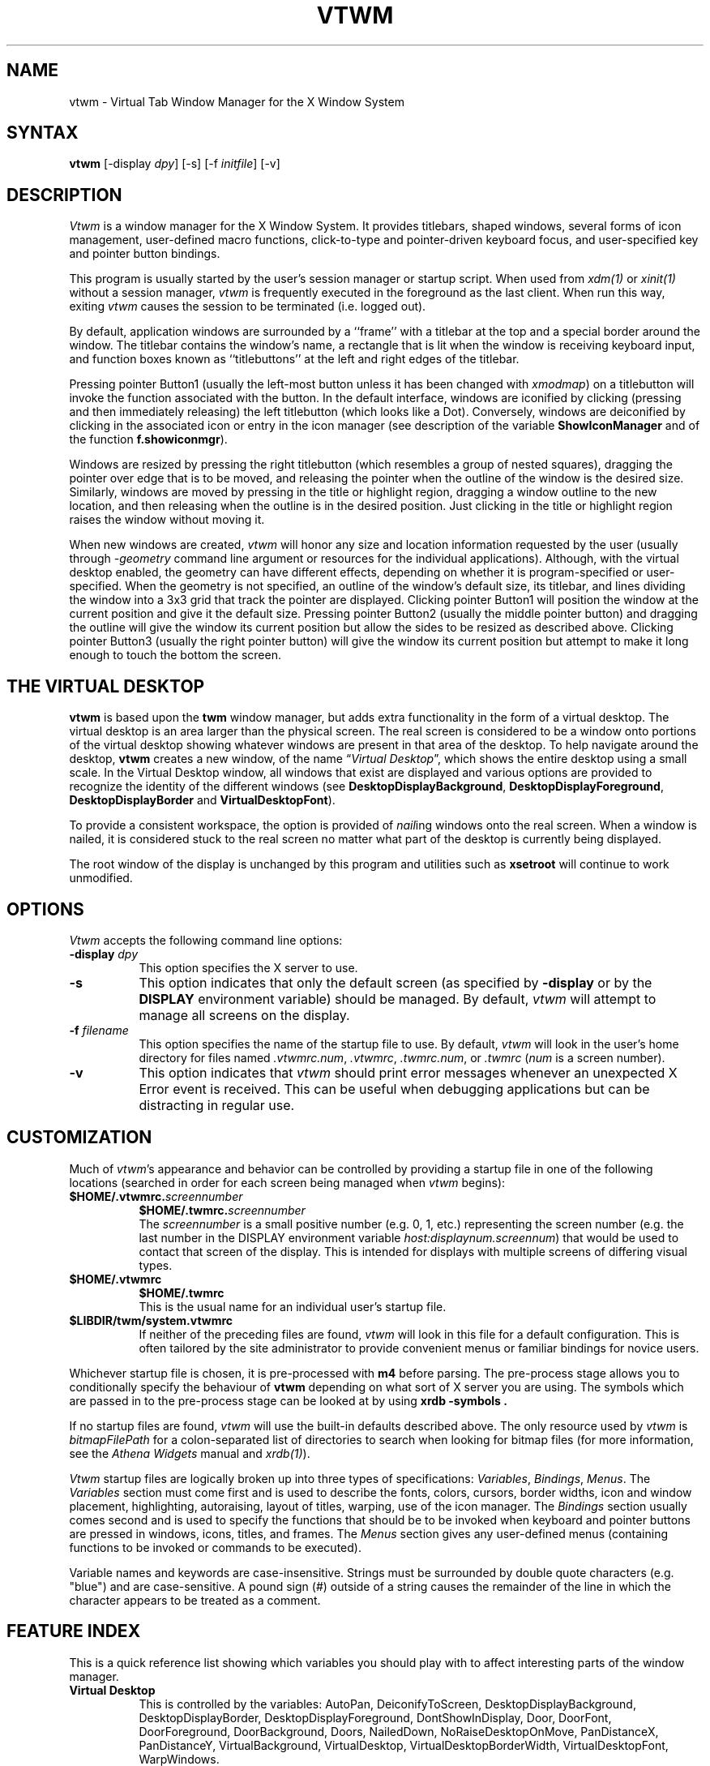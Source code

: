 .de EX		\"Begin example
.ne 5
.if n .sp 1
.if t .sp .5
.nf
.in +.5i
..
.de EE
.fi
.in -.5i
.if n .sp 1
.if t .sp .5
..
.ta .3i .6i .9i 1.2i 1.5i 1.8i
.TH VTWM 1 "Release 5.2" "X Version 11"
.SH NAME
.PP
vtwm - Virtual Tab Window Manager for the X Window System
.PP
.SH SYNTAX
.PP
\fBvtwm \fP[-display \fIdpy\fP] [-s] [-f \fIinitfile\fP] [-v]
.PP
.SH DESCRIPTION
.PP
\fIVtwm\fP is a window manager for the X Window System.  It provides
titlebars, shaped windows,
several forms of icon management, user-defined macro functions,
click-to-type and pointer-driven keyboard focus, and user-specified
key and pointer button bindings.
.PP
This program is usually started by the user's session manager or
startup script.  When used from \fIxdm(1)\fP or \fIxinit(1)\fP without
a session manager, \fIvtwm\fP is frequently executed in the foreground
as the last client.  When run this way, exiting \fIvtwm\fP causes the
session to be terminated (i.e. logged out).
.PP
By default, application windows are surrounded by a ``frame'' with a
titlebar at the top and a special border around the window.  The titlebar
contains the window's name, a rectangle that is lit when the window is
receiving keyboard input, and function boxes known as ``titlebuttons'' at
the left and right edges of the titlebar.
.PP
Pressing pointer Button1 (usually the left-most
button unless it has been changed with \fIxmodmap\fP) on a
titlebutton will invoke the function associated with the button.
In the default interface, windows are iconified by clicking (pressing
and then immediately releasing) the left titlebutton (which looks
like a Dot).  Conversely, windows are deiconified by clicking in the
associated icon or entry in the icon manager
(see description of the variable
\fBShowIconManager\fP and of the function \fBf.showiconmgr\fP).
.PP
Windows are resized by pressing the right titlebutton (which resembles a
group of nested squares), dragging the pointer over edge that is to be
moved, and releasing the pointer when the outline of the window is the desired
size.  Similarly, windows are moved by pressing in the title or highlight
region, dragging a window outline to the new location, and then releasing
when the outline is in the desired position.  Just
clicking in the title or highlight region raises the window without moving it.
.PP
When new windows are created, \fIvtwm\fP will honor any size and location
information requested by the user (usually through \fI-geometry\fP
command line argument or resources for the individual applications).
Although,
with the virtual desktop enabled,
the geometry can have different effects,
depending on whether it is program-specified or user-specified.
When the geometry is not specified,
an outline of the window's default size, its titlebar, and lines
dividing the
window into a 3x3 grid that track the pointer are displayed.
Clicking pointer Button1
will position the window at the current position and give it the default
size.  Pressing pointer Button2 (usually the middle pointer button)
and dragging the outline
will give the window its current position but allow the sides to be resized as
described above.  Clicking pointer Button3 (usually the right pointer button)
will give the window its current position but attempt to make it long enough
to touch the bottom the screen.
.SH THE VIRTUAL DESKTOP
\fBvtwm\fP is based upon the \fBtwm\fP window manager, but adds extra
functionality in the form of a virtual desktop.  The virtual desktop is an area
larger than the physical screen. The real screen is considered to be a
window onto portions of the virtual desktop showing whatever windows
are present in that area of the desktop.   To help navigate around the desktop, \fBvtwm\fP
creates a new window, of the name \(lq\fIVirtual Desktop\fP\(rq, which shows
the entire desktop using a small scale.  In the Virtual Desktop window, all
windows that exist are displayed and various options are provided to recognize
the identity of the different windows (see \fBDesktopDisplayBackground\fP,
\fBDesktopDisplayForeground\fP, \fBDesktopDisplayBorder\fP and
\fBVirtualDesktopFont\fP).
.PP
To provide a consistent workspace, the option is provided of \fInail\fPing
windows onto the real screen.  When a window is nailed, it is considered
stuck to the real screen no matter what part of the desktop is currently
being displayed.
.PP
The root window of the display is unchanged by this program and utilities
such as \fBxsetroot\fP will continue to work unmodified.
.SH OPTIONS
\fIVtwm\fP accepts the following command line options:
.PP
.TP 8
.B \-display \fIdpy\fP
This option specifies the X server to use.
.TP 8
.B \-s
This option indicates that only the default screen (as specified by
\fB\-display\fP or by the \fBDISPLAY\fP environment variable) should be
managed.  By default, \fIvtwm\fP will attempt to manage
all screens on the display.
.TP 8
.B \-f \fIfilename\fP
This option specifies the name of the startup file to use.  By default,
\fIvtwm\fP will look in the user's home directory for files named
\fI.vtwmrc.num\fP, \fI.vtwmrc\fP, \fI.twmrc.num\fP, or \fI.twmrc\fP
(\fInum\fP is a screen number).
.TP 8
.B \-v
This option indicates that \fIvtwm\fP should print error messages whenever
an unexpected X Error event is received.  This can be useful when debugging
applications but can be distracting in regular use.
.SH CUSTOMIZATION
.PP
Much of \fIvtwm\fP's appearance and behavior can be controlled by providing
a startup file in one of the following locations (searched in order for
each screen being managed when \fIvtwm\fP begins):
.TP 8
.nf
.B "$HOME/.vtwmrc.\fIscreennumber\fP"
.B "$HOME/.twmrc.\fIscreennumber\fP"
.fi
The \fIscreennumber\fP is a small positive number (e.g. 0, 1, etc.)
representing the screen number (e.g. the last number in the DISPLAY environment
variable \fIhost:displaynum.screennum\fP) that would be used to contact that
screen of the display.  This is intended for displays with multiple screens of
differing visual types.
.TP 8
.nf
.B "$HOME/.vtwmrc"
.B "$HOME/.twmrc"
.fi
This is the usual name for an individual user's startup file.
.TP 8
.B "$LIBDIR/twm/system.vtwmrc"
If neither of the preceding files are found, \fIvtwm\fP will look in this
file for a
default configuration.  This is often tailored by the site administrator to
provide convenient menus or familiar bindings for novice users.
.PP
Whichever startup file is chosen, it is pre-processed with 
.B m4 
before parsing.
The pre-process stage allows you to conditionally specify the
behaviour of 
.B vtwm 
depending on what sort of X server you are using.
The symbols which are passed in to the pre-process stage can be looked
at by using
.B "xrdb -symbols".
.PP
If no startup files are found, \fIvtwm\fP will use the built-in defaults
described above.  The only resource used by \fIvtwm\fP is
\fIbitmapFilePath\fP for a colon-separated list of directories to search
when looking for bitmap files (for more information, see the \fIAthena
Widgets\fP manual and \fIxrdb(1)\fP).
.PP
\fIVtwm\fP startup files are logically broken up into three types of
specifications:  \fIVariables\fP, \fIBindings\fP, \fIMenus\fP.  The
\fIVariables\fP section must come first and is used to describe the
fonts, colors, cursors, border widths, icon and window placement, highlighting,
autoraising, layout of titles, warping, use of the icon manager.
The \fIBindings\fP section usually comes second and is used to specify
the functions that should be
to be invoked when keyboard and pointer buttons are pressed in
windows, icons, titles, and frames.  The \fIMenus\fP section gives any
user-defined menus (containing functions to be invoked or
commands to be executed).
.PP
Variable names and keywords are case-insensitive.  Strings must be surrounded
by double quote characters (e.g. "blue") and are case-sensitive.
A pound sign (#) outside
of a string causes the remainder of the line in which the character appears to
be treated as a comment.
.SH "FEATURE INDEX"
This is a quick reference list showing which variables you should play
with to affect interesting parts of the window manager.
.\"----------------
.IP "\fBVirtual Desktop\fP" 8
This is controlled by the variables:
AutoPan,
DeiconifyToScreen,
DesktopDisplayBackground,
DesktopDisplayBorder,
DesktopDisplayForeground,
DontShowInDisplay,
Door,
DoorFont,
DoorForeground,
DoorBackground,
Doors,
NailedDown,
NoRaiseDesktopOnMove,
PanDistanceX,
PanDistanceY,
VirtualBackground,
VirtualDesktop,
VirtualDesktopBorderWidth,
VirtualDesktopFont,
WarpWindows.
.\"----------------
.IP "\fB3D Appearance\fP" 8
This is controlled by:
BeNiceToColormap,
ButtonBorderWidth,
ClearShadowContrast,
DarkShadowContrast,
UseThreeDIconManagers,
UseThreeDTitles,
UseThreeDMenus.
.\"----------------
.IP "\fBFonts\fP" 8
DefaultFont,
DoorFont,
IconFont,
IconManagerFont,
InfoFont,
MenuFont,
ResizeFont,
TitleFont,
VirtualDesktopFont.
.\"----------------
.IP "\fBIcons\fP" 8
DeiconifyToScreen,
Icons,
IconBackground,
IconBorderColor,
IconDirectory,
IconFont,
IconForeground,
IconifyByUnmapping,
IconRegion,
IconManagerFont,
IconManagerForeground,
IconManagerBackground,
IconManagerGeometry,
IconManagerHighlight,
IconManagerShow,
IconManagers,
NoIconTitle,
UseThreeDIconManagers,
XpmDirectory.
.\"-----------------
.IP "\fBColor\fP" 8
BeNiceToColormap,
BorderColor,
BorderTileBackground,
BorderTileForeground,
Color,
DefaultForeground,
DesktopDisplayBackground,
DesktopDisplayBorder,
DesktopDisplayForeground,
DoorBackground,
DoorForeground,
IconForeground,
IconBackground,
IconManagerForeground,
IconManagerBackgound,
InterpolateMenuColors,
Monochrome,
MenuForeground,
MenuBackground,
MenuShadowColor,
MenuTitleBackground,
MenuTitleForeground,
TitleForeground,
TitleBackground.
.\"-----------------
.SH VARIABLES
.PP
Many of the aspects of \fIvtwm\fP's user interface are controlled by variables
that may be set in the user's startup file.  Some of the options are
enabled or disabled simply by the presence of a particular keyword.  Other
options require keywords, numbers, strings, or lists of all of these.
.PP
Lists are surrounded by braces and are usually separated by
whitespace or a newline.  For example:
.EX 0
\fBAutoRaise\fP { "emacs" "XTerm" "Xmh" }
.EE
or
.EX 0
\fBAutoRaise\fP
{
	"emacs"
	"XTerm"
	"Xmh"
}
.EE
When a variable containing a list of strings representing windows is searched
(e.g. to determine whether or not to enable autoraise as shown above), a string
must be an exact, case-sensitive match to
the window's name name (given by the WM_NAME window property), resource name
or class name (both given by the WM_CLASS window property).  The preceding
example would enable autoraise on windows named ``emacs'' as well as any
\fIxterm\fP (since they are of class ``XTerm'') or xmh windows
(which are of class ``Xmh'').
.PP
String arguments that are interpreted as filenames (see the \fBPixmaps\fP,
\fBCursors\fP, and \fBIconDirectory\fP below) will
prepend the user's directory
(specified by the \fBHOME\fP environment variable) if the first character is a
tilde (~).  If, instead, the first character is a colon (:), the name is
assumed to refer to one of the internal bitmaps that are used to
create the default titlebars symbols:  \fB:xlogo\fP
or \fB:iconify\fP (both refer to the
X used for the iconify button), \fB:resize\fP (the nested squares used by the
resize button), and \fB:question\fP (the question mark used for non-existent
bitmap files).
.PP
The following variables may be specified at the top of a \fIvtwm\fP startup
file.  Lists of Window name prefix strings are indicated by \fIwin-list\fP.
Optional arguments are shown in square brackets:
.IP "\fBAutoPan\fP \fIN\fP" 8
This variable allows the screen to automatically pan by \fIN%\fP when the
mouse approaches the edge of the screen.   The pan will be in
the direction of the edge approached.  On reasonably fast
machines a value of 5 is nice.
.IP "\fBAutoRaise\fP [{ \fIwin-list\fP }]" 8
This variable specifies a list of windows
(all windows if the list is defaulted)
to be automatically
raised whenever the pointer has come to rest in a window for the amount of
time specified by the \fBRaiseDelay\fP variable.
This action can be interactively
enabled or disabled on individual windows using the function \fBf.autoraise\fP.
.IP "\fBAutoRaiseDelay\fP \fImilliseconds\fP" 8
For windows that are to be automatically raised when the pointer enters
(see the \fBAutoRaise\fP variable and the \fIf.autoraise\fP function)
this variable specifies the length of time the pointer should rest in
the window before it is raised.  The default is 0 milliseconds.
400 milliseconds works well.
.IP "\fBAutoRelativeResize\fP" 8
This variable indicates that dragging out a window size (either when
initially sizing the window with pointer Button2 or when resizing it)
should not wait until the pointer has crossed the window edges.
Instead, moving
the pointer automatically causes the nearest edge or edges to move by the
same amount.  This allows the resizing windows that extend off
the edge of the screen.
If the pointer is
in the center of the window, or if the resize is begun by pressing a
titlebutton, \fIvtwm\fP will still wait for the pointer to cross a window
edge (to prevent accidents).  This option is
particularly useful for people who like the press-drag-release method of
sweeping out window sizes.
.IP "\fBBeNiceToColormap\fP" 8
By defaults new colors are allocated for shadows when a 3D look is used,
but when you specify \fBBeNiceToColormap\fP vtwm uses stipling instead of
new colors, the effect is less beautiful, but acceptable. In this case
ClearShadowContrast and DarkShadowContrast have no effects.
.IP "\fBBorderColor\fP \fIstring\fP [{ \fIwincolorlist\fP }]" 8
This variable specifies the default color of the border to be placed around
all
non-iconified windows, and may only be given within a \fBColor\fP or
\fBMonochrome\fP list.  The optional \fIwincolorlist\fP specifies a list
of window and color name pairs for specifying particular border colors for
different types of windows.  For example:
.EX 0
\fBBorderColor\fP "gray50"
{
	"XTerm"	"red"
	"xmh"	"green"
}
.EE
The default is "black".
.IP "\fBBorderTileBackground\fP \fIstring\fP [{ \fIwincolorlist\fP }]" 8
This variable specifies the default background color in the gray pattern
used in unhighlighted borders (only if \fBNoHighlight\fP hasn't been set),
and may only be given within a \fBColor\fP or \fBMonochrome\fP list.  The
optional \fIwincolorlist\fP allows per-window colors to be specified.
The default  is "white".
.IP "\fBBorderTileForeground\fP \fIstring\fP [{ \fIwincolorlist\fP }]" 8
This variable specifies the default foreground color in the gray pattern
used in unhighlighted borders (only
if \fBNoHighlight\fP hasn't been set), and may only be given within a
\fBColor\fP or \fBMonochrome\fP list.  The optional \fIwincolorlist\fP allows
per-window colors to be specified.  The default is "black".
.IP "\fBBorderWidth\fP \fIpixels\fP" 8
This variable specifies the width in pixels of the border surrounding
all client window frames if \fBClientBorderWidth\fP has not been specified.
This value is also used to set the border size of windows created by \fIvtwm\fP
(such as the icon manager).  The default is 2.
.IP "\fBButtonIndent\fP \fIpixels\fP" 8
This variable specifies the amount by which titlebuttons should be
indented on all sides.  Positive values cause the buttons to be smaller than
the window text and highlight area so that they stand out.  Setting this
and the \fBTitleButtonBorderWidth\fP variables to 0 makes titlebuttons be as
tall and wide as possible.  The default is 1.
.IP "\fBCenteredInfoBox\fP" 8
Indicated that the information window giving the geometry of a
window when moving or resizing should be centered in the screen.
.IP "\fBClearShadowContrast\fP \fIcontrast\fP" 8
Indicates to vtwm hos to calculate the clear shadow color for 3D items.
The value is a comprised between 0 and 100. The formula used is :
.EX 0
    clear.{RGB} = (65535 - color.{RGB}) * (contrast / 100).
.EE
Has no effect if \fBBeNiceToColormap\fP is active.
.IP "\fBClientBorderWidth\fP" 8
This variable indicates that border width of a window's frame should be set to
the initial border width of the window, rather than to the value of
\fBBorderWidth\fP.
.IP "\fBColor\fP { \fIcolors-list\fP }" 8
This variable specifies a list of color assignments to be made if the default
display is capable of displaying more than simple black and white.  The
\fIcolors-list\fP is made up of the following color variables and their values:
\fBDefaultBackground\fP,
\fBDefaultForeground\fP,
\fBMenuBackground\fP,
\fBMenuForeground\fP,
\fBMenuTitleBackground\fP,
\fBMenuTitleForeground\fP, and
\fBMenuShadowColor\fP.
The following
color variables may also be given a list of window and color name pairs to
allow per-window colors to be specified (see \fBBorderColor\fP for details):
\fBBorderColor\fP,
\fBDesktopDisplayForeground\fP,
\fBDesktopDisplayBackground\fP,
\fBRealScreenForeground\fP,
\fBRealScreenBackground\fP,
\fBVirtualForeground\fP,
\fBVirtualBackground\fP,
\fBDekstopDisplayBorder\fP,
\fBIconManagerHighlight\fP,
\fBBorderTitleBackground\fP,
\fBBorderTitleForeground\fP,
\fBTitleBackground\fP,
\fBTitleForeground\fP,
\fBIconBackground\fP,
\fBIconForeground\fP,
\fBIconBorderColor\fP,
\fBIconManagerBackground\fP, and
\fBIconManagerForeground\fP.
For example:
.EX 0
\fBColor\fP
{
	\fBMenuBackground\fP		"gray50"
	\fBMenuForeground\fP		"blue"
	\fBBorderColor\fP		"red" {
		 "XTerm" "yellow"
	 }
	\fBTitleForeground\fP		"yellow"
	\fBTitleBackground\fP		"blue"
}
.EE
All of these color variables may also be specified for the \fBMonochrome\fP
variable, allowing the same initialization file to be used on both color and
monochrome displays.
The special name of ":random" may be given as any color definition, in
which case a random color is allocated for that assignment.
.IP "\fBConstrainedMoveTime\fP \fImilliseconds\fP" 8
This variable specifies the length of time between button clicks needed to
begin
a constrained move operation.  Double clicking within this amount
of time when invoking \fBf.move\fP will cause the window only be moved
in a horizontal or vertical direction.  Setting this value to 0 will disable
constrained moves.  The default is 400 milliseconds.
.IP "\fBCursors\fP { \fIcursor-list\fP }" 8
This variable specifies the glyphs that \fIvtwm\fP should use for various
pointer cursors.  Each cursor
may be defined either from the \fBcursor\fP font or from two bitmap files.
Shapes from the \fBcursor\fP font may be specified directly as:
.EX 0
	\fIcursorname\fP	"\fIstring\fP"
.EE
where \fIcursorname\fP is one of the cursor names listed below, and
\fIstring\fP is the name of a glyph as found in the file
/usr/include/X11/cursorfont.h (without the ``XC_'' prefix).
If the cursor is to be defined
from bitmap files, the following syntax is used instead:
.EX 0
	\fIcursorname\fP	"\fIimage\fP"	"\fImask\fP"
.EE
The \fIimage\fP and \fImask\fP strings specify the names of files containing
the glyph image and mask in \fIbitmap(1)\fP form.
The bitmap files are located in the same manner as icon bitmap files.
The following example shows the default cursor definitions:
.EX 0
\fBCursors\fP
{
	Frame		"top_left_arrow"
	Title		"top_left_arrow"
	Icon		"top_left_arrow"
	IconMgr		"top_left_arrow"
	Move		"fleur"
	Resize		"fleur"
	Menu		"sb_left_arrow"
	Button		"hand2"
	Wait		"watch"
	Select		"dot"
	Destroy		"pirate"
	Door      "exchange"
	Virtual   "rtl_logo"
	Desktop   "dotbox"
}
.EE
.IP "\fBDecorateTransients\fP" 8
This variable indicates that transient windows (those containing a
WM_TRANSIENT_FOR property) should have titlebars.  By default, transients
are not reparented.
.IP "\fBDefaultBackground\fP \fIstring\fP" 8
This variable specifies the background color to be used for sizing and
information windows.  The default is "white".
.IP "\fBDefaultFont\fP \fIstring\fP" 8
This gives the default font to use for all text.  Specific fonts (e.g.
the ResizeFont), when set, will override this value. 
.IP "\fBDefaultForeground\fP \fIstring\fP" 8
This variable specifies the foreground color to be used for sizing and
information windows.  The default is "black".
.IP "\fBDeiconifyToScreen\fP" 8
When deiconifying a window, by default, the window will be placed
at its previous geometry in the virtual desktop. With this variable
set, vtwm ensures that the window will be placed somewhere on the real
screen.
.IP "\fBDesktopDisplayBackground\fP \fIcolor\fP [{ \fIwin-list\fP }]" 8
This variable sets the backgrounds of the little windows inside the
Virtual Desktop window,
AND it sets the backgrounds of menu entries in the "TWM Windows"
menu.
The default \fIcolor\fP is used for the default background of
windows not named in the list.  The optional
\fIwin-list\fP is a list of window names and colors, for example:
.EX 0
	\fBDesktopDisplayBackground\fP "purple" {
		"zwgc" "green"
	}
.EE
.IP "\fBDesktopDisplayBorder\fP \fIcolor\fP [{ \fIwin-list\fP }]" 8
This variable sets the border color in the
virtual desktop representation window to \fIcolor\fP.
The \fIwin-list\fP is in the same format as TitleForeground and other similar
variables.
.EX 0
	\fBDesktopDisplayBorder\fP "black" {
		"zwgc" "green"
	}
.EE
.IP "\fBDesktopDisplayForeground\fP \fIcolor\fP [{ \fIwin-list\fP }]" 8
If both this and the \fBVirtualDesktopFont\fP variable are set,
then the names of the windows will be
written in the window representations shown in the desktop.
This entry also sets foreground colors for entries in the
"TWM Windows" menu.
The format of this variable is
the same as that used for \fBDesktopDisplayBackground\fP.
.IP "\fBDontIconifyByUnmapping\fP { \fIwin-list\fP }" 8
This variable specifies a list of windows that should not be iconified by
simply unmapping the window (as would be the case if \fBIconifyByUnmapping\fP
had been set).  This is frequently used to force some windows to be treated
as icons while other windows are handled by the icon manager.
.IP "\fBDontMoveOff\fP" 8
This variable indicates that windows should not be allowed to be moved off the
screen.  It can be overridden by the \fBf.forcemove\fP function.
.IP "\fBDontShowInDisplay\fP { \fIlist\fP }" 8
This variable specifies a list of clients that should not appear in
the desktop display.  It is useful to define as a minimum the list:
.EX 0
	\fBDontShowInDisplay\fP {
		"VirtualDesktop"
		"TWM Door"
	}
.EE
.IP "\fBDontSqueezeTitle\fP [{ \fIwin-list\fP }] " 8
This variable indicates that titlebars should not be squeezed to their
minimum size as described under \fBSqueezeTitle\fP below.
If the optional window list is supplied, only those windows will be
prevented from being squeezed.
.IP "\fBDoorBackground\fP \fIcolor\fP [{ \fIdoor-list\fP }]" 8
Specifies background colors of doors.
.IP "\fBDoorFont\fP \fIstring\fP"
This variable specifies the font to be used for text in doors.  This must
be set in order to see the doors.
.IP "\fBDoorForeground\fP \fIcolor\fP [{ \fIdoor-list\fP }]" 8
Specifies foreground colors of doors.
.IP "\fBDoors\fP { \fIdoor-list\fP }" 8
This variable is used to create doors, which are teleports.  Each item
in the door-list has the following format:
.EX 0
	"\fIwinname\fP" "\fIlocation\fP" "\fIjumpTo\fP"
.EE
Windows with the name \fIwinname\fP appear with geometry and position
as defined in \fIlocation\fP, and warp the user to \fIjumpTo\fP when
f.enterdoor is executed inside them.  Doors have a class of `Twm Door'.
.IP "\fBForceIcons\fP" 8
This variable indicates that icon pixmaps specified in the \fBIcons\fP
variable should override any client-supplied pixmaps.
.IP "\fBFramePadding\fP \fIpixels\fP" 8
This variable specifies the distance between the titlebar decorations (the
button and text) and the window frame.  The default is 2 pixels.
.IP "\fBIconBackground\fP \fIstring\fP [{ \fIwin-list\fP }]" 8
This variable specifies the background color of icons, and may
only be specified inside of a \fBColor\fP or \fBMonochrome\fP list.
The optional \fIwin-list\fP is a list of window names and colors so that
per-window colors may be specified.  See the \fBBorderColor\fP
variable for a complete description of the \fIwin-list\fP.
The default is "white".
.IP "\fBIconBorderColor\fP \fIstring\fP [{ \fIwin-list\fP }]" 8
This variable specifies the color of the border used for icon windows, and
may only be specified inside of a \fBColor\fP or \fBMonochrome\fP list.
The optional \fIwin-list\fP is a list of window names and colors so that
per-window colors may be specified.  See the \fBBorderColor\fP
variable for a complete description of the \fIwin-list\fP.
The default is "black".
.IP "\fBIconBorderWidth\fP \fIpixels\fP" 8
This variable specifies the width in pixels of the border surrounding
icon windows.  The default is 2.
.IP "\fBIconDirectory\fP \fIstring\fP" 8
This variable specifies the directory that should be searched if
if a bitmap file cannot be found in any of the directories
in the \fBbitmapFilePath\fP resource.
.IP "\fBIconFont\fP \fIstring\fP" 8
This variable specifies the font to be used to display icon names within
icons.  The default is "variable".
.IP "\fBIconForeground\fP \fIstring\fP [{ \fIwin-list\fP }]" 8
This variable specifies the foreground color to be used when displaying icons,
and may only be specified inside of a
\fBColor\fP or \fBMonochrome\fP list.
The optional \fIwin-list\fP is a list of window names and colors so that
per-window colors may be specified.  See the \fBBorderColor\fP
variable for a complete description of the \fIwin-list\fP.
The default is "black".
.IP "\fBIconifyByUnmapping [{ \fIwin-list\fP }]\fP" 8
This variable indicates that windows should be iconified by being unmapped
without trying to map any icons.  This assumes that the user is will
remap the window through the icon manager, the \fBf.warpto\fP function, or
the \fITwmWindows\fP menu.
If the optional \fIwin-list\fP is provided, only those windows will be
iconified by simply unmapping.  Windows that have both this and the
\fBIconManagerDontShow\fP options set may not be accessible if no binding
to the \fITwmWindows\fP menu is set in the user's startup file.
.IP "\fBIconManagerBackground\fP \fIstring\fP [{ \fIwin-list\fP }]" 8
This variable specifies the background color to use for icon manager entries,
and may only be specified inside of a
\fBColor\fP or \fBMonochrome\fP list.
The optional \fIwin-list\fP is a list of window names and colors so that
per-window colors may be specified.  See the \fBBorderColor\fP
variable for a complete description of the \fIwin-list\fP.
The default is "white".
.IP "\fBIconManagerDontShow\fP [{ \fIwin-list\fP }]" 8
This variable indicates that the icon manager should not display any
windows.  If the optional \fIwin-list\fP is given, only those windows will
not be displayed.  This variable is used to prevent windows that are rarely
iconified (such as \fIxclock\fP or \fIxload\fP) from taking up space in
the icon manager.
.IP "\fBIconManagerFont\fP \fIstring\fP" 8
This variable specifies the font to be used when displaying icon manager
entries.  The default is "variable".
.IP "\fBIconManagerForeground\fP \fIstring\fP [{ \fIwin-list\fP }]" 8
This variable specifies the foreground color to be used when displaying
icon manager entries, and may only be specified inside of a
\fBColor\fP or \fBMonochrome\fP list.
The optional \fIwin-list\fP is a list of window names and colors so that
per-window colors may be specified.  See the \fBBorderColor\fP
variable for a complete description of the \fIwin-list\fP.
The default is "black".
.IP "\fBIconManagerGeometry\fP \fIstring\fP [ \fIcolumns\fP ]" 8
This variable specifies the geometry of the icon manager window.  The
\fIstring\fP argument is standard geometry specification that indicates
the initial full size of the icon manager.  The icon manager window is
then broken into \fIcolumns\fP pieces and scaled according to the number
of entries in the icon manager.  Extra entries are wrapped to form
additional rows.  The default number of columns is 1.
.IP "\fBIconManagerHighlight\fP \fIstring\fP [{ \fIwin-list\fP }]" 8
This variable specifies the border color to be used when highlighting
the icon manager entry that currently has the focus,
and can only be specified inside of a
\fBColor\fP or \fBMonochrome\fP list.
The optional \fIwin-list\fP is a list of window names and colors so that
per-window colors may be specified.  See the \fBBorderColor\fP
variable for a complete description of the \fIwin-list\fP.
The default is "black".
.IP "\fBIconManagers\fP { \fIiconmgr-list\fP }" 8
This variable specifies a list of icon managers to create.  Each item in the
\fIiconmgr-list\fP has the following format:
.EX 0
	"\fIwinname\fP" ["\fIiconname\fP"]	"\fIgeometry\fP" \fIcolumns\fP
.EE
where \fIwinname\fP is the name of the windows that should be put into this
icon manager, \fIiconname\fP is the name of that icon manager window's icon,
\fIgeometry\fP is a standard geometry specification, and \fIcolumns\fP is
the number of columns in this icon manager as described in
\fBIconManagerGeometry\fP.  For example:
.EX 0
\fBIconManagers\fP
{
	"XTerm"	"=300x5+800+5"	5
	"myhost"	"=400x5+100+5"	2
}
.EE
Clients whose name or class is ``XTerm'' will have an entry created
in the ``XTerm'' icon manager.  Clients whose name was ``myhost'' would
be put into the ``myhost'' icon manager.
.IP "\fBIconManagerShow\fP { \fIwin-list\fP }" 8
This variable specifies a list of windows that should appear in the icon
manager.  When used in conjunction with the \fBIconManagerDontShow\fP
variable, only the windows in this list will be shown in the icon manager.
.IP "\fBIconRegion\fP \fIgeomstring\fP \fIvgrav hgrav gridwidth gridheight\fP"
This variable specifies an area on the root window in which icons are placed
if no specific icon location is provided by the client.  The \fIgeomstring\fP
is a quoted string containing a standard geometry specification.
If more than one
\fBIconRegion\fP lines are given,
icons will be put into the succeeding icon regions when the first is full.
The \fIvgrav\fP argument should be either \fBNorth\fP or \fBSouth\fP and
control and is used to control whether icons are first filled in from the
top or bottom of the icon region.  Similarly, the \fIhgrav\fP argument should
be either \fBEast\fP or \fBWest\fP and is used to control whether icons should
be filled in from left from the right.  Icons are laid out within the region
in a grid with cells \fIgridwidth\fP pixels wide and \fIgridheight\fP pixels
high.
.IP "\fBIcons\fP { \fIwin-list\fP }" 8
This variable specifies a list of window names and the bitmap filenames that
should be used as their icons.  For example:
.EX 0
\fBIcons\fP
{
	"XTerm"	"xterm.icon"
	"xfd"		"xfd_icon"
}
.EE
Windows that match ``XTerm'' and would not be iconified by unmapping, and
would try to use
the icon bitmap in the file ``xterm.icon''.  If \fBForceIcons\fP is
specified, this bitmap will be used even if the client has requested its
own icon pixmap.
.IP "\fBInfoFont\fP \fIfont\fP" 8
This specifies the font to use when displaying the version
information,
or when identifying a window.
It is best if this font is of fixed width,
as the window information is tabulated with spaces.
.IP "\fBInterpolateMenuColors\fP" 8
This variable indicates that menu entry colors should be interpolated between
entry specified colors.  In the example below:
.EX 0
\fBMenu\fP "mymenu"
{
	"Title"	("black":"red")		f.title
	"entry1"				f.nop
	"entry2"				f.nop
	"entry3"	("white":"green")	f.nop
	"entry4"				f.nop
	"entry5"	("red":"white")		f.nop
}
.EE
the foreground colors for ``entry1'' and ``entry2'' will be interpolated
between black and white, and the background colors between red and green.
Similarly, the foreground for ``entry4'' will be half-way between white and
red, and the background will be half-way between green and white.
.IP "\fBMakeTitle\fP { \fIwin-list\fP }" 8
This variable specifies a list of windows on which a titlebar should be placed
and is used to request titles on specific windows when \fBNoTitle\fP has been
set.
.IP "\fBMaxWindowSize\fP \fIstring\fP" 8
This variable specifies a geometry in which the width and height
give the maximum size for a given window.  This is typically used to
restrict windows to the size of the screen.  The default is "30000x30000".
.IP "\fBMenuBackground\fP \fIstring\fP" 8
This variable specifies the background color used for menus,
and can only be specified inside of a
\fBColor\fP or \fBMonochrome\fP list.  The default is "white".
.IP "\fBMenuFont\fP \fIstring\fP" 8
This variable specifies the font to use when displaying menus.  The default
is "variable".
.IP "\fBMenuForeground\fP \fIstring\fP" 8
This variable specifies the foreground color used for menus,
and can only be specified inside of a
\fBColor\fP or \fBMonochrome\fP list.  The default is "black".
.IP "\fBMenuShadowColor\fP \fIstring\fP" 8
This variable specifies the color of the shadow behind pull-down menus
and can only be specified inside of a
\fBColor\fP or \fBMonochrome\fP list.  The default is "black".
.IP "\fBMenuTitleBackground\fP \fIstring\fP" 8
This variable specifies the background color for \fBf.title\fP entries in
menus, and
can only be specified inside of a
\fBColor\fP or \fBMonochrome\fP list.  The default is "white".
.IP "\fBMenuTitleForeground\fP \fIstring\fP" 8
This variable specifies the foreground color for \fBf.title\fP entries in
menus and
can only be specified inside of a
\fBColor\fP or \fBMonochrome\fP list.  The default is "black".
.IP "\fBMonochrome\fP { \fIcolors\fP }" 8
This variable specifies a list of color assignments that should be made if
the screen has a depth of 1.  See the description of \fBColors\fP.
.IP "\fBMoveDelta\fP \fIpixels\fP" 8
This variable specifies the number of pixels the pointer
must move before the \fBf.move\fP function starts working.  Also
see the \fBf.deltastop\fP function.  The default is zero pixels.
.IP "\fBNailedDown\fP { \fIlist\fP }" 8
This variable gives a \fIlist\fP of clients that are nailed initially.
It is usual to provide as a minimum the list:
.EX 0
	\fBNailedDown\fP {
		"Virtual Desktop"
		"TWM Door"
		"TWM Icon Manager"
	}
.EE
.IP "\fBNoBackingStore\fP" 8
This variable indicates that \fIvtwm\fP's menus should not request backing
store to minimize repainting of menus.  This is typically
used with servers that can repaint faster than they can handle backing store.
.IP "\fBNoCaseSensitive\fP" 8
This variable indicates that case should be ignored when sorting icon names
in an icon manager.  This option is typically used with applications that
capitalize the first letter of their icon name.
.IP "\fBNoDefaults\fP" 8
This variable indicates that \fIvtwm\fP should not supply the default
titlebuttons and bindings.  This option should only be used if the startup
file contains a completely new set of bindings and definitions.
.IP "\fBNoGrabServer\fP" 8
This variable indicates that \fIvtwm\fP should not grab the server
when popping up menus and moving opaque windows.
.IP "\fBNoHighlight\fP [{ \fIwin-list\fP }]" 8
This variable indicates that borders should not be highlighted to track the
location of the pointer.  If the optional \fIwin-list\fP is given, highlighting
will only be disabled for those windows.
When the border is highlighted, it will
be drawn in the current \fBBorderColor\fP.  When the border is not
highlighted, it will be stippled with an gray pattern using the
current \fBBorderTileForeground\fP and \fBBorderTileBackground\fP colors.
.IP "\fBNoIconManagers\fP" 8
This variable indicates that no icon manager should be created.
.IP "\fBNoMenuShadows\fP" 8
This variable indicates that menus should not have drop shadows drawn behind
them.  This is typically used with slower servers since it speeds up menu
drawing at the expense of making the menu slightly harder to read.
.IP "\fBNoRaiseDesktopOnMove\fP" 8
When moving windows around the screen,
the default behaviour of vtwm is to raise the desktop window at the
start.  This ensures that you can move the window in and out of the
desktop easily.  This keyword disables the raising of the window.
.IP "\fBNoRaiseOnDeiconify\fP" 8
This variable indicates that windows that are deiconified should not be
raised.
.IP "\fBNoRaiseOnMove\fP" 8
This variable indicates that windows should not be raised when moved.  This
is typically used to allow windows to slide underneath each other.
.IP "\fBNoRaiseOnResize\fP" 8
This variable indicates that windows should not be raised when resized.  This
is typically used to allow windows to be resized underneath each other.
.IP "\fBNoRaiseOnWarp\fP" 8
This variable indicates that windows should not be raised when the pointer
is warped into them with the \fBf.warpto\fP function.  If this option is set,
warping to an occluded window may result in the pointer ending up in the
occluding window instead the desired window (which causes unexpected behavior
with \fBf.warpring\fP).
.IP "\fBNoSaveUnders\fP" 8
This variable indicates that menus should not request save-unders to minimize
window repainting following menu selection.  It is typically used with displays
that can repaint faster than they can handle save-unders.
.IP "\fBNoStackMode\fP [{ \fIwin-list\fP }]" 8
This variable indicates that client window requests to change stacking order
should be ignored.  If the optional \fIwin-list\fP is given, only requests on
those windows will be ignored.  This is typically used to prevent applications
from relentlessly popping themselves to the front of the window stack.
.IP "\fBNoTitle\fP [{ \fIwin-list\fP }] " 8
This variable indicates that windows should not have titlebars.  If the
optional \fIwin-list\fP is given, only those windows will not have titlebars.
\fBMakeTitle\fP may be used with this option to force titlebars to be put
on specific windows.
.IP "\fBNoTitleFocus\fP" 8
This variable indicates that \fIvtwm\fP should not set keyboard input focus to
each window as it is entered.  Normally, \fIvtwm\fP sets the focus
so that focus and key events from the titlebar and
icon managers are delivered to the application.  If the pointer is moved
quickly and \fIvtwm\fP is slow to respond, input can be directed to the old
window instead of the new.  This option is typically
used to prevent this ``input lag'' and to
work around bugs in older applications that have problems with focus events.
.IP "\fBNoTitleHighlight\fP [{ \fIwin-list\fP }]" 8
This variable indicates that the highlight area of the titlebar, which is
used to indicate the window that currently has the input focus, should not
be displayed.  If the optional \fIwin-list\fP is given, only those windows
will not have highlight areas.  This and the \fBSqueezeTitle\fP options
can be set to substantially reduce the amount of screen space required by
titlebars.
.IP "\fNotVirtualGeometries\fP" 8
It's in the program. Not sure what it means.
.IP "\fBOpaqueMove\fP" 8
This variable indicates that the \fBf.move\fP function should actually move
the window instead of just an outline so that the user can immediately see
what the window will look like in the new position.  This option is typically
used on fast displays (particularly if \fBNoGrabServer\fP is set).
.TP 8
.nf
\fBPanDistanceX\fP \fIvalue\fP
\fBPanDistanceY\fP \fIvalue\fP
.fi
These variables define a grid of screens for the virtual desktop.
When the \fBf.snap\fP function is called, the real screen will be moved to the
closest grid location.  The (mis)naming of these variables is for historical reasons.
.IP "\fBPixmaps\fP { \fIpixmaps\fP }" 8
This variable specifies a list of pixmaps that define the appearance of various
images.  Each entry is a keyword indicating the pixmap to set, followed by a
string giving the name of the bitmap file.  The following pixmaps
may be specified:
.EX 0
\fBPixmaps\fP
{
	TitleHighlight	"gray1"
	RealScreenPixmap "something"
	VirtualBackgroundPixmap "something else"
}
.EE
The default for \fITitleHighlight\fP is to use an even stipple pattern.
.IP "\fBRaiseDelay\fP \fImilliseconds\fP" 8
For windows that are to be automatically raised when the pointer enters
(see the \fBAutoRaise\fP variable and the \fIf.autoraise\fP function)
this variable specifies the length of time the pointer should rest in
the window before it is raised.  The default is 0 milliseconds.
400 milliseconds works well.
.IP "\fBRandomPlacement\fP" 8
This variable indicates that windows with no specified geometry should should
be placed in a pseudo-random location instead of having the user drag out
an outline.
.IP "\fBRealScreenBackground\fP \fIstring\fP" 8
See RealScreenForeground.
.IP "\fBRealScreenForeground\fP \fIstring\fP" 8
Inside what vtwm calls the virtual desktop window,
but which we might call the "panner",
is a little window that shows where the physical screen
is located in virtual space.
The vtwm source code calls this little window the RealScreen.
Its foreground color has no meaning unless you give it a bitmap.
.IP "\fBRealScreenPixmap\fP \fIstring\fP" 8
Names a bitmap used to decorate the RealScreen window.
A sample is provided, realscr.bm, but your mileage may vary as the
size of your screen varies!
It is easy to find out the size of this window and to create a
concentric-rectangle bitmap for it; that is the recommended
procedure.
.IP "\fBResizeFont\fP \fIstring\fP" 8
This variable specifies the font to be used for in the dimensions window when
resizing windows.  The default is "fixed".
.IP "\fBRestartPreviousState\fP" 8
This variable indicates that
\fIvtwm\fP should attempt to use the WM_STATE property on client windows
to tell which windows should be iconified and which should be left visible.
This is typically used to try to regenerate the state that the screen
was in before the previous window manager was shutdown.
.IP "\fBSaveColor\fP { \fIcolors-list\fP }" 8
This variable indicates a list of color assignments to be stored as pixel
values in the root window property _MIT_PRIORITY_COLORS.  Clients may elect
to preserve these values when installing their own colormap.  Note that
use of this mechanism is a way an for application to avoid the "technicolor"
problem, whereby useful screen objects such as window borders and titlebars
disappear when a programs custom colors are installed by the window
manager.
For example:
.EX 0
\fBSaveColor\fP
{
        BorderColor
        TitleBackground
        TitleForeground
        "red"
        "green"
        "blue"
}
.EE
This would place on the root window 3 pixel values for borders and titlebars,
as well as the three color strings, all taken from the default colormap.
.IP "\fBShowIconManager\fP" 8
This variable indicates that the icon manager window should be displayed when
\fIvtwm\fP is started.  It can always be brought up using the
\fBf.showiconmgr\fP function.
.IP "\fBSnapRealScreen\fP" 8
This variable causes the real screen to snap to a grid defined in
PanDistanceX and PanDistanceY increments whenever the representation moves.
.IP "\fBSortIconManager\fP" 8
This variable indicates that entries in the icon manager should be
sorted alphabetically rather than by simply appending new windows to
the end.
.IP "\fBSqueezeTitle\fP [{ \fIsqueeze-list\fP }] " 8
This variable indicates that \fIvtwm\fP should attempt to use the SHAPE
extension to make titlebars occupy only as much screen space as they need,
rather than extending all the way across the top of the window.
The optional \fIsqueeze-list\fP
may be used to control the location of the squeezed titlebar along the
top of the window.  It contains entries of the form:
.EX 0
	"\fIname\fP"		\fIjustification\fP	\fInum\fP	\fIdenom\fP
.EE
where \fIname\fP is a window name, \fIjustification\fP is either \fBleft\fP,
\fBcenter\fP, or \fBright\fP, and \fInum\fP and \fIdenom\fP
are numbers specifying a ratio giving the relative position about which
the titlebar is justified.  The ratio is measured from left to right if
the numerator is positive, and right to left if negative.  A denominator
of 0 indicates that the numerator should be measured in pixels.  For
convenience, the ratio 0/0 is the same as 1/2 for \fBcenter\fP and -1/1
for \fBright\fP.  For example:
.EX 0
\fBSqueezeTitle\fP
{
	"XTerm"	left		0	0
	"xterm1"	left		1	3
	"xterm2"	left		2	3
	"oclock"	center		0	0
	"emacs"	right		0	0
}
.EE
The \fBDontSqueezeTitle\fP list can be used to turn off squeezing on
certain titles.
.IP "\fBStartIconified\fP [{ \fIwin-list\fP }] " 8
This variable indicates that client windows should initially be left as
icons until explicitly deiconified by the user.  If the optional \fIwin-list\fP
is given, only those windows will be started iconic.  This is useful for
programs that do not support an \fI-iconic\fP command line option or
resource.
.IP "\fBSticky\fP { \fIlist\fP }" 8
A synonym for NailedDown.
.IP "\fBSunkFocusWindowTitle\fP" 8
This variable specifies that the title of the focus window (if exists)
should be sunken instead of raised. Only valid if UseThreeDTitles is set.
.IP "\fBTitleBackground\fP \fIstring\fP [{ \fIwin-list\fP }]" 8
This variable specifies the background color used in titlebars,
and may only be specified inside of a
\fBColor\fP or \fBMonochrome\fP list.
The optional \fIwin-list\fP is a list of window names and colors so that
per-window colors may be specified.
The default is "white".
.IP "\fBTitleButtonBorderWidth\fP \fIpixels\fP" 8
This variable specifies the width in pixels of the border surrounding
titlebuttons.  This is typically set to 0 to allow titlebuttons to take up as
much space as possible and to not have a border.
The default is 1.
.IP "\fBTitleFont\fP \fIstring\fP" 8
This variable specifies the font to used for displaying window names in
titlebars.  The default is "variable".
.IP "\fBTitleForeground\fP \fIstring\fP [{ \fIwin-list\fP }]" 8
This variable specifies the foreground color used in titlebars, and
may only be specified inside of a
\fBColor\fP or \fBMonochrome\fP list.
The optional \fIwin-list\fP is a list of window names and colors so that
per-window colors may be specified.
The default is "black".
.IP "\fBTitlePadding\fP \fIpixels\fP" 8
This variable specifies the distance between the various buttons, text, and
highlight areas in the titlebar.  The default is 8 pixels.
.IP "\fBTransientOnTop\fP \fIpercentage\fP" 8
The paramater (required) is a percentage and tells vtwm to put transient
(and non-group leader) windows always on top of their leader if and only
if their surface is smaller than this fraction of the surface of their
leader. The surface of a window is the its width times its weight.
.IP "\fBUnknownIcon\fP \fIstring\fP" 8
This variable specifies the filename of a bitmap file to be
used as the default icon.  This bitmap will be used as the icon of all
clients which do not provide an icon bitmap and are not listed
in the \fBIcons\fP list.
.IP "\fBUsePPosition\fP \fIstring\fP" 8
This variable specifies whether or not \fIvtwm\fP should honor
program-requested locations (given by the \fBPPosition\fP flag in the
WM_NORMAL_HINTS property) in the absence of a user-specified position.
The argument \fIstring\fP may have one of three values:  \fB"off"\fP
(the default)
indicating that \fIvtwm\fP
should ignore the program-supplied position,
\fB"on"\fP indicating that the position
should be used, and
\fB"non-zero"\fP indicating that the position should used if
it is other than (0,0).  The latter option is for working around a bug in
older toolkits.
.IP "\fBUseThreeDIconManagers\fP" 8
Tells \fBvtwm\fP to use 3D-looking IconManagers if any.
.IP "\fBUseThreeDMenus\fP" 8
Tells \fBvtwm\fP to use 3D-looking menus.
.IP "\fBUseThreeDTitles\fP" 8
Tells \fBvtwm\fP to use 3D-looking windows titles. In which case the default
values of \fBTitleButtonBorderWidth\fP, \fBFramePadding\fP, \fBTitlePadding\fP
and \fBButtonIndent\fP are set to 0.
There is 5 built-in scalable pixmap for buttons, :xpm:menu, :xpm:dot,
:xpm:resize, :xpm:zoom and :xpm:bar.
.IP "\fBVirtualBackground\fP \fIstring\fP
This is the background color for the panner, a.k.a. the Virtual
Desktop window.
.IP "\fBVirtualBackgroundPixmap\fP \fIstring\fP
Names a bitmap to decorate the panner.
See also the nexpm program.
.IP "\fBVirtualForeground\fP \fIstring\fP
Foreground for the panner; has no use unless you specify a panner
bitmap.
.IP "\fBVirtualDesktop\fP \fIgeometry\fP \fIscale\fP" 8
This variable must be set to enable the virtual desktop features of \fBvtwm\fP.
If this variable is not set, \fBvtwm\fP will behave in the same manner as \fBtwm\fP.
This variable specifies where to place the virtual desktop window and its size.
The \fIgeometry\fP is a standard X geometry specification and defines the size
and location of the window containing the desktop representation.
The \fIscale\fP parameter specifies the scaling of the window compared to the desktop.
The size of the currently accessible virtual desktop is \fIscale\fP times the size of the desktop
window.
In the following example,  a \fIscale\fP of 20 means that the desktop area
is 20 times the size of the desktop window: the desktop area will be 4000x4000.
.EX 0
	\fBVirtualDesktop\fP "200x200+10+10" 20
.EE
Formerly, the size of the desktop could be changed dynamically,
by simply resizing the Virtual Desktop window.
This required the creation of a huge window, to accomodate the
largest possible panner. This is no longer true. The startup size is
already the maximum size.
The scaling value is also fixed at startup and cannot be changed.
.IP "\fBVirtualDesktopBorderWidth\fP \fIwidth\fP" 8
This specifies the width of the border placed around the real screen
area in the desktop window.  If zero, then no line is drawn.  The
default is a border of 1 when using a monochrome display, else no
border with a color display.  It is assumed that the user will use
color to differentiate between the desktop and the real screen.
.IP "\fBVirtualFont\fP \fIfont\fP" 8
This variable causes \fIfont\fP to be used when displaying the names
of windows in the virtual desktop display.  If this variable is not
set, then names will not be displayed.  The \fBDesktopDisplayForeground\fP should
also be set for this feature to be useful.
.IP "\fBWarpCursor\fP [{ \fIwin-list\fP }]" 8
This variable indicates that the pointer should be warped into windows when
they are deiconified.  If the optional \fIwin-list\fP is given, the pointer
will only be warped when those windows are deiconified.
.IP "\fBWarpUnmapped\fP" 8
This variable indicates that that the \fBf.warpto\fP function should deiconify
any iconified windows it encounters.  This is typically used to make a key
binding that will pop a particular window (such as \fIxmh\fP), no matter
where it is.  The default is for \fBf.warpto\fP to ignore iconified windows.
.IP "\fBWarpWindows\fP" 8
When warping to a window, by default the real screen will be moved
to find the window on the virtual desktop. With this set, the window
itself will be warped to the real screen, moving the window in the virtual
desktop.
.IP "\fBWindowRing\fP { \fIwin-list\fP }" 8
This variable specifies a list of windows along which the \fBf.warpring\fP
function cycles.
.IP "\fBXorValue\fP \fInumber\fP" 8
This variable specifies the value to use when drawing window outlines for
moving and resizing.  This should be set to a value that will result in a
variety of
of distinguishable colors when exclusive-or'ed with the contents of the
user's typical screen.  Setting this variable to 1 often gives nice results
if adjacent colors in the default colormap are distinct.  By default,
\fIvtwm\fP will attempt to cause temporary lines to appear at the opposite
end of the colormap from the graphics.
.IP "\fBZoom\fP [ \fIcount\fP ]" 8
This variable indicates that outlines suggesting movement of a window
to and from its iconified state should be displayed whenever a window is
iconified or deiconified.  The optional \fIcount\fP argument specifies the
number of outlines to be drawn.  The default count is 8.
.PP
The following variables must be set after the fonts have been
assigned, so it is usually best to put them at the end of the variables
or beginning of the bindings sections:
.IP "\fBDefaultFunction\fP \fIfunction\fP" 8
This variable specifies the function to be executed when a key or button
event is received for which no binding is provided.  This is typically
bound to \fBf.nop\fP, \fBf.beep\fP, or a menu containing window operations.
.IP "\fBWindowFunction\fP \fIfunction\fP" 8
This variable specifies the function to execute when a window is selected
from the \fBTwmWindows\fP menu.  If this variable is not set, the window
will be deiconified and raised.
.SH BINDINGS
.PP
After the desired variables have been set, functions may be attached
titlebuttons and key and pointer buttons.  Titlebuttons may be added
from the left or right side and appear in the titlebar from left-to-right
according to the
order in which they are specified.  Key and pointer button
bindings may be given in any order.
.PP
Titlebuttons specifications must include the name of the pixmap to use in
the button box and the function to be invoked when a pointer button is
pressed within them:
.EX 0
\fBLeftTitleButton\fP "\fIbitmapname\fP"	= \fIfunction\fP
.EE
or
.EX 0
\fBRightTitleButton\fP "\fIbitmapname\fP"	= \fIfunction\fP
.EE
The \fIbitmapname\fP may refer to one of the  built-in bitmaps
(which are scaled to match \fBTitleFont\fP) by using the appropriate
colon-prefixed name described above.
.PP
Key and pointer button specifications must give the modifiers that must
be pressed, over which parts of the screen the pointer must be, and what
function is to be invoked.  Keys are given as strings containing the
appropriate
keysym name; buttons are given as the keywords \fBButton1\fP-\fBButton5\fP:
.EX 0
"FP1"		= \fImodlist\fP : \fIcontext\fP : \fIfunction\fP
\fBButton1\fP	= \fImodlist\fP : \fIcontext\fP : \fIfunction\fP
.EE
The \fImodlist\fP is any combination of the modifier names \fBshift\fP,
\fBcontrol\fP, \fBlock\fP, \fBmeta\fP, \fBmod1\fP, \fBmod2\fP, \fBmod3\fP,
\fBmod4\fP, or \fBmod5\fP (which may be abbreviated as
\fBs\fP, \fBc\fP, \fBl\fP, \fBm\fP, \fBm1\fP, \fBm2\fP, \fBm3\fP, \fBm4\fP,
\fBm5\fP, respectively) separated by a vertical bar (\(or).
Similarly, the \fIcontext\fP is any combination of
\fBwindow\fP,
\fBtitle\fP,
\fBicon\fP,
\fBroot\fP,
\fBframe\fP,
\fBvirtual\fP,
\fBdesktop\fP,
\fBdoor\fP,
\fBiconmgr\fP, their first letters (\fBiconmgr\fP abbreviation is
\fBm\fP, \fBdoor\fP has no abbreviation),
or \fBall\fP,
separated by a vertical bar.  The \fIfunction\fP is any of the \fBf.\fP
keywords described below.  For example, the default startup
file contains the following bindings:
.EX 0
Button1	=	: root		: f.menu "TwmWindows"
Button1	= m	: window | icon	: f.function "move-or-lower"
Button2	= m	: window | icon	: f.iconify
Button3	= m	: window | icon	: f.function "move-or-raise"
Button1	=	: title		: f.function "move-or-raise"
Button2	=	: title		: f.raiselower
Button1	=	: icon		: f.function "move-or-iconify"
Button2	=	: icon		: f.iconify
Button1	=	: iconmgr	: f.iconify
Button2	=	: iconmgr	: f.iconify
.EE
A user who wanted to be able to manipulate windows from the keyboard could
use the following bindings:
.EX 0
"F1"		=	: all		: f.iconify
"F2"		=	: all		: f.raiselower
"F3"		=	: all		: f.warpring "next"
"F4"		=	: all		: f.warpto "xmh"
"F5"		=	: all		: f.warpto "emacs"
"F6"		=	: all		: f.colormap "next"
"F7"		=	: all		: f.colormap "default"
"F20"		=	: all		: f.warptoscreen "next"
"Left"		= m	: all		: f.backiconmgr
"Right"	= m | s	: all		: f.forwiconmgr
"Up"		= m	: all		: f.upiconmgr
"Down"	= m | s	: all		: f.downiconmgr
.EE
\fIVtwm\fP provides many more window manipulation primitives than can be
conveniently stored in a titlebar, menu, or set of key bindings.  Although
a small set of defaults are supplied (unless the \fBNoDefaults\fP is
specified), most users will want to have their most common operations
bound to key and button strokes.  To do this, \fIvtwm\fP associates names
with each of the primitives and provides \fIuser-defined functions\fP for
building higher level primitives and \fImenus\fP for interactively selecting
among groups of functions.
.PP
User-defined functions contain the name by which they are referenced in
calls to \fBf.function\fP and a list of other functions to execute.  For
example:
.EX 0
Function "move-or-lower"	{ f.move f.deltastop f.lower }
Function "move-or-raise"	{ f.move f.deltastop f.raise }
Function "move-or-iconify"	{ f.move f.deltastop f.iconify }
Function "restore-colormap"	{ f.colormap "default" f.lower }
.EE
The function name must be used in \fBf.function\fP exactly as it appears in
the function specification.
.PP
In the descriptions below, if the function is said to operate on the selected
window, but is invoked from a root menu, the cursor will be changed to
the \fBSelect\fP cursor and the next window to receive a button press will
be chosen:
.IP "\fB!\fP \fIstring\fP" 8
This is an abbreviation for \fBf.exec\fP \fIstring\fP.
.\"OBSOLETE - use a clipboard client
.\".IP "\fB^\fP \fIstring\fP" 8
.\"This is an abbreviation for \fBf.cut\fP \fIstring\fP.
.IP "\fBf.autopan\fP" 8
If autopan wasn't configured in your .vtwmrc file, this does
nothing. If, however, it was configured, this toggles the current
autopan state. The reason for this command is that autopan is
sometimes nice to have, but it interferes with using sticky windows
that are near the edge of the screen. With this command, you get the
best of both worlds.
.IP "\fBf.autoraise\fP" 8
This function toggles whether or not the selected window is raised whenever
entered by the pointer.  See the description of the variable \fBAutoRaise\fP.
.IP "\fBf.backiconmgr\fP" 8
This function warps the pointer to the previous column in the
current icon manager, wrapping back to the previous row if necessary.
.IP "\fBf.beep\fP" 8
This function sounds the keyboard bell.
.IP "\fBf.bottomzoom\fP" 8
This function is similar to the \fBf.fullzoom\fP function, but
resizes the window to fill only the bottom half of the screen.
.IP "\fBf.circledown\fP" 8
This function lowers the top-most window that occludes another window.
.IP "\fBf.circleup\fP" 8
This function raises the bottom-most window that is occluded by another window.
.IP "\fBf.colormap\fP \fIstring\fP" 8
This function rotates the colormaps (obtained from the WM_COLORMAP_WINDOWS
property on the window) that \fIvtwm\fP will display when the pointer
is in this window.  The argument \fIstring\fP may have one of the following
values: \fB"next"\fP, \fB"prev"\fP, and \fB"default"\fP.  It should be noted
here that in general, the installed colormap is determined by keyboard focus.
A pointer driven keyboard focus will install a private colormap upon entry
of the window owning the colormap.  Using the click to type model, private
colormaps will not be installed until the user presses a mouse button on
the target window.
.\"OBSOLETE - should go away and use a clipboard.
.\".IP "\fBf.cut\fP \fIstring\fP" 8
.\"This function places the specified \fIstring\fP (followed by a newline
.\"character) into the root window property CUT_BUFFER0.
.\".IP "\fBf.cutfile\fP" 8
.\"This function reads the file indicated by the contents of the CUT_BUFFER0
.\"window property and replaces the cut buffer.
.IP "\fBf.deiconify\fP" 8
This function deiconifies the selected window.  If the window is not an icon,
this function does nothing.
.IP "\fBf.delete\fP" 8
This function sends the WM_DELETE_WINDOW message to the selected window if
the client application has requested it through the WM_PROTOCOLS window
property.  The application is supposed to respond to the message by removing
the indicated window.  If the window has not requested
WM_DELETE_WINDOW messages, the keyboard bell will be rung indicating that
the user should choose an alternative method.  Note this is very different
from f.destroy.  The intent here is to delete a single window,  not
necessarily the entire application.
.IP "\fBf.deltastop\fP" 8
This function allows a user-defined function to be aborted if the pointer has
been moved more than \fIMoveDelta\fP pixels.  See the example definition
given for \fBFunction "move-or-raise"\fP at the beginning of the section.
.IP "\fBf.destroy\fP" 8
This function instructs the X server to close the display connection of the
client that created the selected window.  This should only be used as a last
resort for shutting down runaway clients.  See also f.delete.
.IP "\fBf.downiconmgr\fP" 8
This function warps the pointer to the next row in the current icon manger,
wrapping to the beginning of the next column if necessary.
.IP "\fBf.enterdoor\fP" 8
This function activates this door.  Typically one binds:
.EX 0
	Button1 =   : door  : f.enterdoor
	Button2 =   : door  : f.enterdoor
	Button3 =   : door  : f.enterdoor
.EE
.IP "\fBf.exec\fP \fIstring\fP" 8
This function passes the argument \fIstring\fP to /bin/sh for execution.
In multiscreen mode, if \fIstring\fP starts a new X client without
giving a display argument, the client will appear on the screen from
which this function was invoked.
.\".IP "\fBf.file\fP \fIstring\fP" 8
.\"This function assumes \fIstring\fP is a file name.  This file is read into
.\"the window server's cut buffer.
.IP "\fBf.focus\fP" 8
This function toggles the keyboard focus of the server to the
selected window, changing the focus rule from pointer-driven if necessary.
If the selected window already was focused, this function executes an
\fBf.unfocus\fP.
.IP "\fBf.forcemove\fP" 8
This function is like \fBf.move\fP except that it ignores the \fBDontMoveOff\fP
variable.
.IP "\fBf.forwiconmgr\fP" 8
This function warps the pointer to the next column in the current icon
manager, wrapping to the beginning of the next row if necessary.
.IP "\fBf.fullzoom\fP" 8
This function resizes the selected window to the full size of the display or
else restores the original size if the window was already zoomed.
.IP "\fBf.function\fP \fIstring\fP" 8
This function executes the user-defined function whose name is specified
by the argument \fIstring\fP.
.IP "\fBf.hbzoom\fP" 8
This function is a synonym for \fBf.bottomzoom\fP.
.IP "\fBf.hidedesktopdisplay\fP" 8
This function unmaps the desktop display.
.IP "\fBf.hideiconmgr\fP" 8
This function unmaps the current icon manager.
.IP "\fBf.horizoom\fP" 8
This variable is similar to the \fBf.zoom\fP function except that the
selected window is resized to the full width of the display.
.IP "\fBf.htzoom\fP" 8
This function is a synonym for \fBf.topzoom\fP.
.IP "\fBf.hzoom\fP" 8
This function is a synonym for \fBf.horizoom\fP.
.IP "\fBf.iconify\fP" 8
This function iconifies or deiconifies the selected window or icon,
respectively.
.IP "\fBf.identify\fP" 8
This function displays a summary of the name and geometry of the
selected window.  Clicking the pointer or pressing a key in the window
will dismiss it.  If the function is invoked on a desktop representation of
a window, the real window which is represented will be identified.
.IP "\fBf.lefticonmgr\fP" 8
This function similar to \fBf.backiconmgr\fP except that wrapping does not
change rows.
.IP "\fBf.leftzoom\fP" 8
This variable is similar to the \fBf.bottomzoom\fP function but causes
the selected window is only resized to the left half of the display.
.IP "\fBf.lower\fP" 8
This function lowers the selected window.
.IP "\fBf.menu\fP \fIstring\fP" 8
This function invokes the menu specified by the argument \fIstring\fP.
Cascaded menus may be built by nesting calls to \fBf.menu\fP.
.IP "\fBf.move\fP" 8
This function drags an outline of the selected window (or the window itself
if the \fBOpaqueMove\fP variable is set) until the invoking pointer button
is released.  Double clicking within the number of milliseconds given by
\fBConstrainedMoveTime\fP warps
the pointer to the center of the window and
constrains the move to be either horizontal or vertical depending on which
grid line is crossed.
To abort a move, press another button before releasing the
first button.
.IP "\fBf.nail\fP" 8
This function nails or unnails the specified window onto the real screen\(emthe
current value of this property is toggled on the specified window.
.IP "\fBf.namedoor\fP" 8
This replaces the name of the door in which the cursor is currently
located with the contents of the cutbuffer. Consider it a paste.
.IP "\fBf.newdoor\fP" 8
This function creates a new door with it's destination and name set to the real
screen's current position in the virtual desktop.
.IP "\fBf.nexticonmgr\fP" 8
This function warps the pointer to the next icon manager containing any windows
on the current or any succeeding screen.
.IP "\fBf.nop\fP" 8
This function does nothing and is typically used with the \fBDefaultFunction\fP
or \fBWindowFunction\fP variables or to introduce blank lines in menus.
.IP "\fBf.panup\fP \fIN\fP" 8
.IP "\fBf.pandown\fP \fIN\fP" 8
.IP "\fBf.panleft\fP \fIN\fP" 8
.IP "\fBf.panright\fP \fIN\fP" 8
These functions move the real screen by \fIN%\fP of the screen dimension in the
indicated direction.  These are ideally bound to the cursor keys:
.EX 0
	"Up" = : all : f.panup "50"
.EE
.IP "\fBf.previconmgr\fP" 8
This function warps the pointer to the previous icon manager containing any
windows on the current or preceding screens.
.IP "\fBf.quit\fP" 8
This function causes \fIvtwm\fP to restore the window's borders and exit.  If
\fIvtwm\fP is the first client invoked from \fIxdm\fP, this will result in a
server reset.
.IP "\fBf.raise\fP" 8
This function raises the selected window.
.IP "\fBf.raiselower\fP" 8
This function raises the selected window to the top of the stacking order if
it is occluded by any windows, otherwise the window will be lowered.
.IP "\fBf.refresh\fP" 8
This function causes all windows to be refreshed.
.IP "\fBf.resetdesktop\fP" 8
This function moves the real display to (0,0)
.IP "\fBf.resize\fP" 8
This function displays an outline of the selected window.  Crossing a border
(or setting \fBAutoRelativeResize\fP) will cause the outline to begin to
rubber band until the invoking button is released.  To abort a resize,
press another button before releasing the first button.
.IP "\fBf.restart\fP" 8
This function kills and restarts \fIvtwm\fP.
.IP "\fBf.righticonmgr\fP" 8
This function is similar to \fBf.nexticonmgr\fP except that wrapping does
not change rows.
.IP "\fBf.rightzoom\fP" 8
This variable is similar to the \fBf.bottomzoom\fP function except that
the selected window is only resized to the right half of the display.
.IP "\fBf.ring\fP" 8
Selects a window and adds it to the WarpRing, or removes it if it
was already in the ring. This command makes the f.warpring much more
useful, by making its configuration dynamic.
.IP "\fBf.saveyourself\fP" 8
This function sends a WM_SAVEYOURSELF message to the selected window if it
has requested the message in its WM_PROTOCOLS window property.  Clients that
accept this message are supposed to checkpoint all state associated with the
window and update the WM_COMMAND property as specified in the ICCCM.  If
the selected window has not selected for this message, the keyboard bell
will be rung.
.IP "\fBf.setrealscreen\fP \fIXxY\fP" 8
This function sets the real screen to the virtual coordinates (\fIX,Y\fP).
.IP "\fBf.showdesktopdisplay\fP" 8
This function maps the desktop display.
.IP "\fBf.showiconmgr\fP" 8
This function maps the current icon manager.
.IP "\fBf.snap\fP" 8
This function snaps the real screen to a grid defined on virtual space with
PanDistanceX and PanDistanceY increments.
.IP "\fBf.snugwindow\fP" 8
moves the display to try to fit the selected window completely
on the screen
.IP "\fBf.snugdesktop\fP" 8
moves the display to try to fit all partially visible windows
completely on the screen.
.IP "\fBf.sorticonmgr\fP" 8
This function sorts the entries in the current icon manager alphabetically.
See the variable \fBSortIconManager\fP.
.\".IP "\fBf.source\fP \fIstring\fP" 8
.\"This function assumes \fIstring\fP is a file name.  The file is read
.\"and parsed as a \fIvtwm\fP startup file.
.\"This
.\"function is intended to be used only to re-build pull-down menus.  None
.\"of the \fIvtwm\fP variables are changed.
.IP "\fBf.squeezecenter\fP" 8
Selects a window and makes its title appear as though you had
configured it as SqueezeTitle center 0 0; makes squeezed titles much
more useful because their configuration is dynamic.
.IP "\fBf.squeezeleft\fP" 8
Selects a window and makes its title appear as though you had
configured it as SqueezeTitle left 0 0; makes squeezed titles much
more useful because their configuration is dynamic.
.IP "\fBf.squeezeright\fP" 8
Selects a window and makes its title appear as though you had
configured it as SqueezeTitle right 0 0; makes squeezed titles much
more useful because their configuration is dynamic.
.IP "\fBf.title\fP" 8
This function provides a centered, unselectable item in a menu definition.  It
should not be used in any other context.
.IP "\fBf.topzoom\fP" 8
This variable is similar to the \fBf.bottomzoom\fP function except that
the selected window is only resized to the top half of the display.
.\".IP "\fBf.vtwmrc\fP" 8
.\"This function causes the startup customization file to be re-read.  This
.\"function is exactly like the \fBf.source\fP function without having to
.\"specify the filename.
.IP "\fBf.unfocus\fP" 8
This function resets the focus back to pointer-driven.  This should be used
when a focused window is no longer desired.
.IP "\fBf.upiconmgr\fP" 8
This function warps the pointer to the previous row in the current icon
manager, wrapping to the last row in the same column if necessary.
.\".IP "\fBf.version\fP" 8
.\"This function causes the \fIvtwm\fP version window to be displayed.  This
.\"window will be displayed until a pointer button is pressed or the
.\"pointer is moved from one window to another.
.IP "\fBf.vlzoom\fP" 8
This function is a synonym for \fBf.leftzoom\fP.
.IP "\fBf.vrzoom\fP" 8
This function is a synonym for \fBf.rightzoom\fP.
.IP "\fBf.warpring\fP \fIstring\fP" 8
This function warps the pointer to the next or previous window (as indicated
by the argument \fIstring\fP, which may be \fB"next"\fP or \fB"prev"\fP)
specified in the \fBWindowRing\fP variable.
.IP "\fBf.warpto\fP \fIstring\fP" 8
This function warps the pointer to the window which has a name or class
that matches \fIstring\fP.  If the window is iconified, it will be deiconified
if the variable \fBWarpUnmapped\fP is set or else ignored.
.IP "\fBf.warptoiconmgr\fP \fIstring\fP" 8
This function warps the pointer to the icon manager entry
associated with the window containing the pointer in the icon manager
specified by the argument \fIstring\fP.  If \fIstring\fP is empty (i.e. ""),
the current icon manager is chosen.
.IP "\fBf.warptoscreen\fP \fIstring\fP" 8
This function warps the pointer to the screen specified by the
argument \fIstring\fP.  \fIString\fP may be a number (e.g. \fB"0"\fP or
\fB"1"\fP), the word \fB"next"\fP (indicating the current screen plus 1,
skipping over any unmanaged screens),
the word \fB"back"\fP (indicating the current screen minus 1, skipping over
any unmanaged screens), or the word
\fB"prev"\fP (indicating the last screen visited.
.IP "\fBf.winrefresh\fP" 8
This function is similar to the \fBf.refresh\fP function except that only the
selected window is refreshed.
.IP "\fBf.zoom\fP" 8
This function is similar to the \fBf.fullzoom\fP function, except that
the only the height of the selected window is changed.
.SH MENUS
.PP
Functions may be grouped and interactively selected using pop-up
(when bound to a pointer button) or pull-down (when associated
with a titlebutton) menus.  Each menu specification contains the name of the
menu as it will be referred to by \fBf.menu\fP, optional default
foreground and background colors, the list of item names and the functions
they should invoke, and optional foreground and background colors for
individual items:
.EX 0
\fBMenu\fP "\fImenuname\fP" [ ("\fIdeffore\fP":"\fIdefback\fP") ]
{
	\fIstring1\fP	[ ("\fIfore1\fP":"\fIback1\fP")]	\fIfunction1\fP
	\fIstring2\fP	[ ("\fIfore2\fP":"\fIback2\fP")]	\fIfunction2\fP
		.
		.
		.
	\fIstringN\fP	[ ("\fIforeN\fP":"\fIbackN\fP")]	\fIfunctionN\fP
}
.EE
.PP
The \fImenuname\fP is case-sensitive.
The optional \fIdeffore\fP and \fIdefback\fP arguments specify the foreground
and background colors used on a color display
to highlight menu entries.
The \fIstring\fP portion
of each menu entry will be the text which will appear in the menu.
The optional \fIfore\fP and \fIback\fP arguments specify the foreground
and background colors of the menu entry when the pointer is not in
the entry.  These colors will only be used on a color display.  The
default is to use the colors specified by the
\fBMenuForeground\fP and \fBMenuBackground\fP variables.
The \fIfunction\fP portion of the menu entry is one of the functions,
including any user-defined functions, or additional menus.
.PP
There is a special menu named \fBTwmWindows\fP which contains the names of
all of the client and \fIvtwm\fP-supplied windows.  Selecting an entry will
cause the
\fBWindowFunction\fP to be executed on that window.  If \fBWindowFunction\fP
hasn't been set, the window will be deiconified and raised.
This menu uses the same colors as the little windows in the panner.
.SH ICONS
\fIVtwm\fP supports several different ways of manipulating iconified windows.
The common pixmap-and-text style may be laid out by hand or automatically
arranged as described by the \fBIconRegion\fP variable.  In addition, a
terse grid of icon names, called an icon manager, provides a more efficient
use of screen space as well as the ability to navigate among windows from
the keyboard.
.PP
An icon manager is a window that contains names of selected or all
windows currently on the display.  In addition to the window name,
a small button using the default iconify symbol will be displayed to the
left of the name when the window is iconified.  By default, clicking on an
entry in the icon manager performs \fBf.iconify\fP.
To change the actions taken in the icon manager, use the
the \fBiconmgr\fP context when specifying button and keyboard bindings.
.PP
Moving the pointer into the icon manager also directs keyboard focus to
the indicated window (setting the focus explicitly or else sending synthetic
events \fBNoTitleFocus\fP is set).
Using the \fBf.upiconmgr\fP, \fBf.downiconmgr\fP
\fBf.lefticonmgr\fP, and
\fBf.righticonmgr\fP functions,
the input focus can be changed between windows directly from the keyboard.
.SH BUGS
The resource manager should have been used instead of all of the window
lists.
.PP
The \fBIconRegion\fP variable should take a list.
.PP
Double clicking very fast to get the constrained move function will sometimes
cause the window to move, even though the pointer is not moved.
.PP
If \fBIconifyByUnmapping\fP is on and windows are listed in
\fBIconManagerDontShow\fP but not in \fBDontIconifyByUnmapping\fP,
they may be lost if they are iconified and no bindings to
\fBf.menu "TwmWindows"\fP or \fBf.warpto\fP are setup.
.SH FILES
.PP
.nf
 $HOME/.vtwmrc.<screen number>
 $HOME/.twmrc.<screen number>
 $HOME/.vtwmrc
 $HOME/.twmrc
 $LIBDIR/twm/system.vtwmrc
.fi
.SH "ENVIRONMENT VARIABLES"
.IP "\fBDISPLAY\fP" 8
This variable is used to determine which X server to use.  It is also set
during \fBf.exec\fP so that programs come up on the proper screen.
.IP "\fBHOME\fP" 8
This variable is used as the prefix for files that begin with a tilde and
for locating the \fIvtwm\fP startup file.
.SH "SEE ALSO"
.PP
\fBX\fP(1), \fBXserver\fP(1), \fBxdm\fP(1), \fBxrdb\fP(1), \fBtwm\fP(1)
.SH COPYRIGHT
Portions copyright 1988 Evans & Sutherland Computer Corporation; portions
copyright 1989 Hewlett-Packard Company and the Massachusetts Institute of
Technology,  See \fIX(1)\fP for a full statement of rights and permissions.
.SH AUTHORS
Tom LaStrange, Solbourne Computer; Jim Fulton, MIT X Consortium;
Steve Pitschke, Stardent Computer; Keith Packard, MIT X Consortium;
Dave Payne, Apple Computer; Nick Williams <njw@cs.city.ac.uk>;
Dave Edmondson, Santa Cruz Operation, <davided@sco.com>;
Dana Chee, Bellcore, (R5 conversion) <dana@thumper.bellcore.com>;
Warren Jessop, University of Washington, whj@cs.washington.edu;
thoth@reef.cis.ufl.edu (Gilligan);
tar@math.ksu.edu (Tim Ramsey),
Ralph Betza, gnohmon@ssiny.com, 
Claude Lecommandeur (lecom@sic.epfl.ch)
